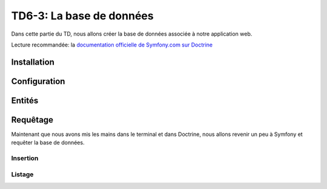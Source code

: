TD6-3: La base de données
=========================

Dans cette partie du TD, nous allons créer la base de données associée à notre
application web.

Lecture recommandée: la `documentation officielle de Symfony.com sur Doctrine <http://symfony.com/doc/current/book/doctrine.html>`_

Installation
------------

.. step::

    Installez Doctrine::

        composer req doctrine

Configuration
-------------

.. step::
    Nous allons dans un premier temps configurer **Symfony** pour qu'il accède
    à la base de données.

    Pour cela, éditez le fichier ``.env`` et modifiez la valeur de la variable
    ``DATABASE_URL``. Cette dernière ressemblera à ceci::

        DATABASE_URL="mysql://127.0.0.1:3306/database?charset=utf8mb4&serverVersion=5.7&user=pizza&password=pizza"

    Ici, il faut éventuellement adapter:

    * L'adresse du serveur
    * Le nom de la base de données
    * L'identifiant et le mot de passe

    Vous pouvez par exemple vérifier en lançant une commande doctrine comme:

    .. code-block:: no-highlight

        ./bin/console doctrine:schema:validate

    Cette commande sert à vérifier que votre base de données est en accord avec votre
    application, dans votre cas vous n'avez pas encore décrit de classes mappées avec
    la base de données mais cela peut vous permettre de tester que la connexion fonctionne.

Entités
-------

.. XXX: Symfony should provide a good generator (now this is 3rd party bundle)

.. step::
    Création
    ~~~~~~~~

    Nous allons maintenant créer nos entités. Commençons simplement avec les pizzas.
    Pour cela, nous allons utiliser un paquet qui nous aidera à la génération:

        composer req sensio/generator-bundle

    .. warning::

        A l'heure de ce TD, le bundle de génération assisté n'a pas encore été bien
        transporté sur Symfony Flex, il faut effectuer quelques étapes pour pouvoir
        continuer. Créez le fichier ``src/App.php`` contenant::

            <?php

            namespace App;

            use Symfony\Component\HttpKernel\Bundle\Bundle;

            class App extends Bundle
            {
            }

        Et modifiez ``config/bundles.php`` pour y ajouter::

            'App\App' => ['all' => true],


    Ensuite, exécutez::
        
        ./bin/console generate:doctrine:entity

    Il vous sera alors demandé de nommer votre entité, apellez là ``App:Pizza``,
    nous utiliserons ici aussi la configuration par annotations.

    Vous pourrez alors saisir les champs de manière interactive, ajouter un champ ``name`` de
    type ``string``, un champ ``description`` de type ``text``, un champ ``price`` de type
    ``float``.

    Regarder attentivement le fichier ``Entity/Pizza.php`` qui aura été généré dans vos sources,
    son contenu en terme de code est trivial, mais les annotations décrivent la correspondance
    avec la base de données.

.. step::

    Génération de la base
    ~~~~~~~~~~~~~~~~~~~~~

    Maintenant que nous avons créé une entité, nous allons demander à Doctrine de créer la
    base de données correspondante, pour cela, utilisez:

    .. code-block:: no-highlight

        $ ./bin/console doctrine:schema:create 
        ATTENTION: This operation should not be executed in a production environment.

        Creating database schema...
        Database schema created successfully!

    Rendez-vous dans votre base de données, avec par exemple *phpMyAdmin* et constatez
    que la table ``Pizza`` a été créée.

.. step::
    Ajout d'une entité
    ~~~~~~~~~~~~~~~~~~

    Nous allons ajouter une entité ingrédient, de la même manière que précédemment, créez
    l'entité ``App:Ingredient`` ayant juste un champ ``name`` de type ``string``.

    Une deuxième entité ``Entity/Ingredient.php`` apparaîtra.

    Maintenant, nous pouvons demander à Doctrine de **mettre à jour** la base de données,
    essayez:

    .. code-block:: no-highlight

        $ php bin/console doctrine:schema:update --dump-sql
        CREATE TABLE Ingredient (id INT AUTO_INCREMENT NOT NULL, name VARCHAR(255) NOT NULL, PRIMARY KEY(id)) DEFAULT CHARACTER SET utf8 COLLATE utf8_unicode_ci ENGINE = InnoDB

    Ici, doctrine nous affiche la requête qui permet de mettre à jour la base pour qu'elle
    corresponde à nos entités. Vous pouvez également lui demandez d'exécuter les requêtes nécéssaire avec
    ``--force``:

    .. code-block:: no-highlight

        $ php bin/console doctrine:schema:update --force
        Updating database schema...
        Database schema updated successfully! "1" queries were executed

.. step::
    Mise en relation
    ~~~~~~~~~~~~~~~~

    Une pizza doit avoir plusieurs ingrédients, et un ingrédient doit pouvoir être dans plusieurs
    pizzas. Pour mettre en relation ces deux entités, il faudrait normalement créer manuellement
    une table intéremédiaire. Doctrine va également s'en charger pour nous!

    Pour cela, ajoutez le champ suivant dans l'entité ``Pizza``::

        /** 
         * @ORM\ManyToMany(targetEntity="Ingredient", inversedBy="pizzas")
         */
        private $ingredients;
    
    Et le champ suivant dans ``Ingredient``::

        /** 
         * @ORM\ManyToMany(targetEntity="Pizza", mappedBy="ingredients")
         */
        private $pizzas;

    Fermez les fichier ``Ingredient.php`` et ``Pizza.php`` et utilisez la commande suivante:

    .. code-block:: no-highlight

        $ ./bin/console doctrine:generate:entities App

    Réouvrez les fichiers, qu'observez vous?

    Demandez maintenant à Doctrine la requête de mise à jour du schéma pour observer les changements.
    Remarquez qu'il créera une nouvelle table, exécutez la requête.

.. vi fix: **

Requêtage
---------

Maintenant que nous avons mis les mains dans le terminal et dans Doctrine, nous allons revenir
un peu à Symfony et requêter la base de données.

Insertion
~~~~~~~~~

.. step::
    Nous allons créer des pizzas, pour ne pas parler tout de suite des formulaires, nous écrirons
    une action qui inserera les pizzas.

    Voici un exemple::

        <?php
            // ...
            public function insertPizzasAction() {
                $em = $this->get('doctrine')->getManager();

                $mozarella = new Ingredient;
                $mozarella->setName('Mozarella');
                $parmesan = new Ingredient;
                $parmesan->setName('Parmesan');
                $quatreFromages = new Pizza;
                $quatreFromages
                    ->setName('4 fromages')
                    ->setPrice(32.2)
                    ->setDescription('Pour les fans de fromage')
                    ;   
                $quatreFromages->addIngredient($mozarella);
                $quatreFromages->addIngredient($parmesan);
                $em->persist($quatreFromages);
                $em->persist($mozarella);
                $em->persist($parmesan);
                $em->flush();

                return new Response('Pizzas créées');
            }   


    Remarquez l'utilisation des accesseurs (``setName`` et ``setDescription``) qui ont été générés
    par Doctrine et que l'on peut apeller à la chaîne.

    Documentez vous sur les fonctions ``persist()`` et ``flush()`` de Doctrine, à quoi servent t-elles?

    Executez cette requêtes et allez voir dans la base de données pour vérifier la présence des nouvelles
    lignes dans les tables.

Listage
~~~~~~~

.. step::

    Nous allons maintenant récupérer les pizzas pour les lister. Vous pourrez par exemple utiliser::

        <?php
            
            $pizzas = $em->getRepository('PizzaBundle:Pizza')
                        ->findAll();

    Ainsi, vous pourrez passer les pizzas en paramètres à une vue comme dans la partie précédente et
    en afficher la liste. Voici un exemple de code twig:

    .. code-block:: django

        <ul>
        {% for pizza in pizzas %}
            <li>{{ pizza.name }}</li>
        {% endfor %}
        </ul>

    .. note::
        Remarquez ici que ``pizza.name`` fera appel à ``$pizza->getName()``, Twig est assez intelligent
        pour utiliser les accesseurs

    Vous pourriez également écrire ``{{ pizza }}``, moyennant une surcharge de la méthode ``__toString()``
    de la classe ``Pizza``

.. step::

    Affichez également entre parenthèse tous les ingrédients d'une pizza. Pour cela, c'est très simple,
    vous pouvez accéder à l'entrée ``ingredients``, qui apellera elle-même la méthode ``getIngredients()``
    qui retournera un tableau (un peu spécial car géré par Doctrine) contenant tous les ingrédients.

    Utilisez le filtre `join <http://twig.sensiolabs.org/doc/filters/join.html>`_ de Twig pour cela.
